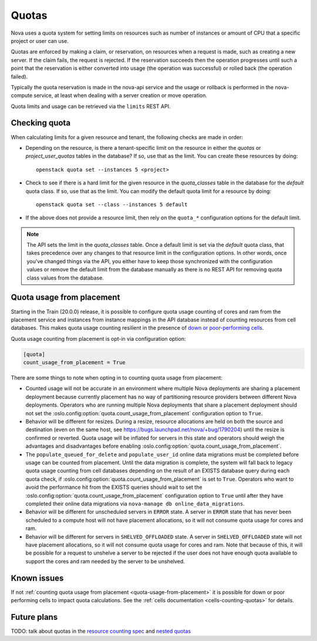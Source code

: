 ..
      Licensed under the Apache License, Version 2.0 (the "License"); you may
      not use this file except in compliance with the License. You may obtain
      a copy of the License at

          http://www.apache.org/licenses/LICENSE-2.0

      Unless required by applicable law or agreed to in writing, software
      distributed under the License is distributed on an "AS IS" BASIS, WITHOUT
      WARRANTIES OR CONDITIONS OF ANY KIND, either express or implied. See the
      License for the specific language governing permissions and limitations
      under the License.

========
 Quotas
========

Nova uses a quota system for setting limits on resources such as number of
instances or amount of CPU that a specific project or user can use.

Quotas are enforced by making a claim, or reservation, on resources when a
request is made, such as creating a new server. If the claim fails, the request
is rejected. If the reservation succeeds then the operation progresses until
such a point that the reservation is either converted into usage (the operation
was successful) or rolled back (the operation failed).

Typically the quota reservation is made in the nova-api service and the usage
or rollback is performed in the nova-compute service, at least when dealing
with a server creation or move operation.

Quota limits and usage can be retrieved via the ``limits`` REST API.

Checking quota
==============

When calculating limits for a given resource and tenant, the following
checks are made in order:

* Depending on the resource, is there a tenant-specific limit on the resource
  in either the `quotas` or `project_user_quotas` tables in the database? If
  so, use that as the limit. You can create these resources by doing::

   openstack quota set --instances 5 <project>

* Check to see if there is a hard limit for the given resource in the
  `quota_classes` table in the database for the `default` quota class. If so,
  use that as the limit. You can modify the default quota limit for a resource
  by doing::

   openstack quota set --class --instances 5 default

* If the above does not provide a resource limit, then rely on the ``quota_*``
  configuration options for the default limit.

.. note:: The API sets the limit in the `quota_classes` table. Once a default
   limit is set via the `default` quota class, that takes precedence over
   any changes to that resource limit in the configuration options. In other
   words, once you've changed things via the API, you either have to keep those
   synchronized with the configuration values or remove the default limit from
   the database manually as there is no REST API for removing quota class
   values from the database.

.. _quota-usage-from-placement:

Quota usage from placement
==========================

Starting in the Train (20.0.0) release, it is possible to configure quota usage
counting of cores and ram from the placement service and instances from
instance mappings in the API database instead of counting resources from cell
databases. This makes quota usage counting resilient in the presence of `down
or poor-performing cells`_.

Quota usage counting from placement is opt-in via configuration option:

.. code-block:: ini

   [quota]
   count_usage_from_placement = True

There are some things to note when opting in to counting quota usage from
placement:

* Counted usage will not be accurate in an environment where multiple Nova
  deployments are sharing a placement deployment because currently placement
  has no way of partitioning resource providers between different Nova
  deployments. Operators who are running multiple Nova deployments that share a
  placement deployment should not set the
  :oslo.config:option:`quota.count_usage_from_placement` configuration option
  to ``True``.

* Behavior will be different for resizes. During a resize, resource allocations
  are held on both the source and destination (even on the same host, see
  https://bugs.launchpad.net/nova/+bug/1790204) until the resize is confirmed
  or reverted. Quota usage will be inflated for servers in this state and
  operators should weigh the advantages and disadvantages before enabling
  :oslo.config:option:`quota.count_usage_from_placement`.

* The ``populate_queued_for_delete`` and ``populate_user_id`` online data
  migrations must be completed before usage can be counted from placement.
  Until the data migration is complete, the system will fall back to legacy
  quota usage counting from cell databases depending on the result of an EXISTS
  database query during each quota check, if
  :oslo.config:option:`quota.count_usage_from_placement` is set to ``True``.
  Operators who want to avoid the performance hit from the EXISTS queries
  should wait to set the :oslo.config:option:`quota.count_usage_from_placement`
  configuration option to ``True`` until after they have completed their online
  data migrations via ``nova-manage db online_data_migrations``.

* Behavior will be different for unscheduled servers in ``ERROR`` state. A
  server in ``ERROR`` state that has never been scheduled to a compute host
  will not have placement allocations, so it will not consume quota usage for
  cores and ram.

* Behavior will be different for servers in ``SHELVED_OFFLOADED`` state. A
  server in ``SHELVED_OFFLOADED`` state will not have placement allocations, so
  it will not consume quota usage for cores and ram. Note that because of this,
  it will be possible for a request to unshelve a server to be rejected if the
  user does not have enough quota available to support the cores and ram needed
  by the server to be unshelved.

.. _down or poor-performing cells: https://developer.openstack.org/api-guide/compute/down_cells.html


Known issues
============

If not :ref:`counting quota usage from placement <quota-usage-from-placement>`
it is possible for down or poor performing cells to impact quota calculations.
See the :ref:`cells documentation <cells-counting-quotas>` for details.

Future plans
============

TODO: talk about quotas in the  `resource counting spec`_ and `nested quotas`_

.. _resource counting spec: https://specs.openstack.org/openstack/nova-specs/specs/ocata/approved/cells-count-resources-to-check-quota-in-api.html
.. _nested quotas: https://specs.openstack.org/openstack/nova-specs/specs/mitaka/approved/nested-quota-driver-api.html

